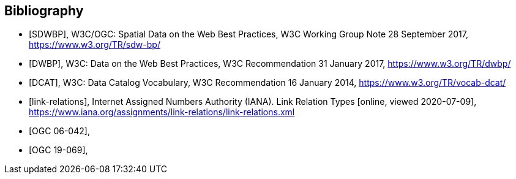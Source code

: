 [bibliography]
[[Bibliography]]
== Bibliography

* [[[SDWBP,SDWBP]]], W3C/OGC: Spatial Data on the Web Best Practices, W3C Working Group Note 28 September 2017, https://www.w3.org/TR/sdw-bp/
* [[[DWBP,DWBP]]], W3C: Data on the Web Best Practices, W3C Recommendation 31 January 2017, https://www.w3.org/TR/dwbp/
* [[[DCAT,DCAT]]], W3C: Data Catalog Vocabulary, W3C Recommendation 16 January 2014, https://www.w3.org/TR/vocab-dcat/
* [[[link-relations,link-relations]]], Internet Assigned Numbers Authority (IANA). Link Relation Types [online, viewed 2020-07-09], https://www.iana.org/assignments/link-relations/link-relations.xml
* [[[ogc06-042,OGC 06-042]]], 
* [[[ogc19-069,OGC 19-069]]], 